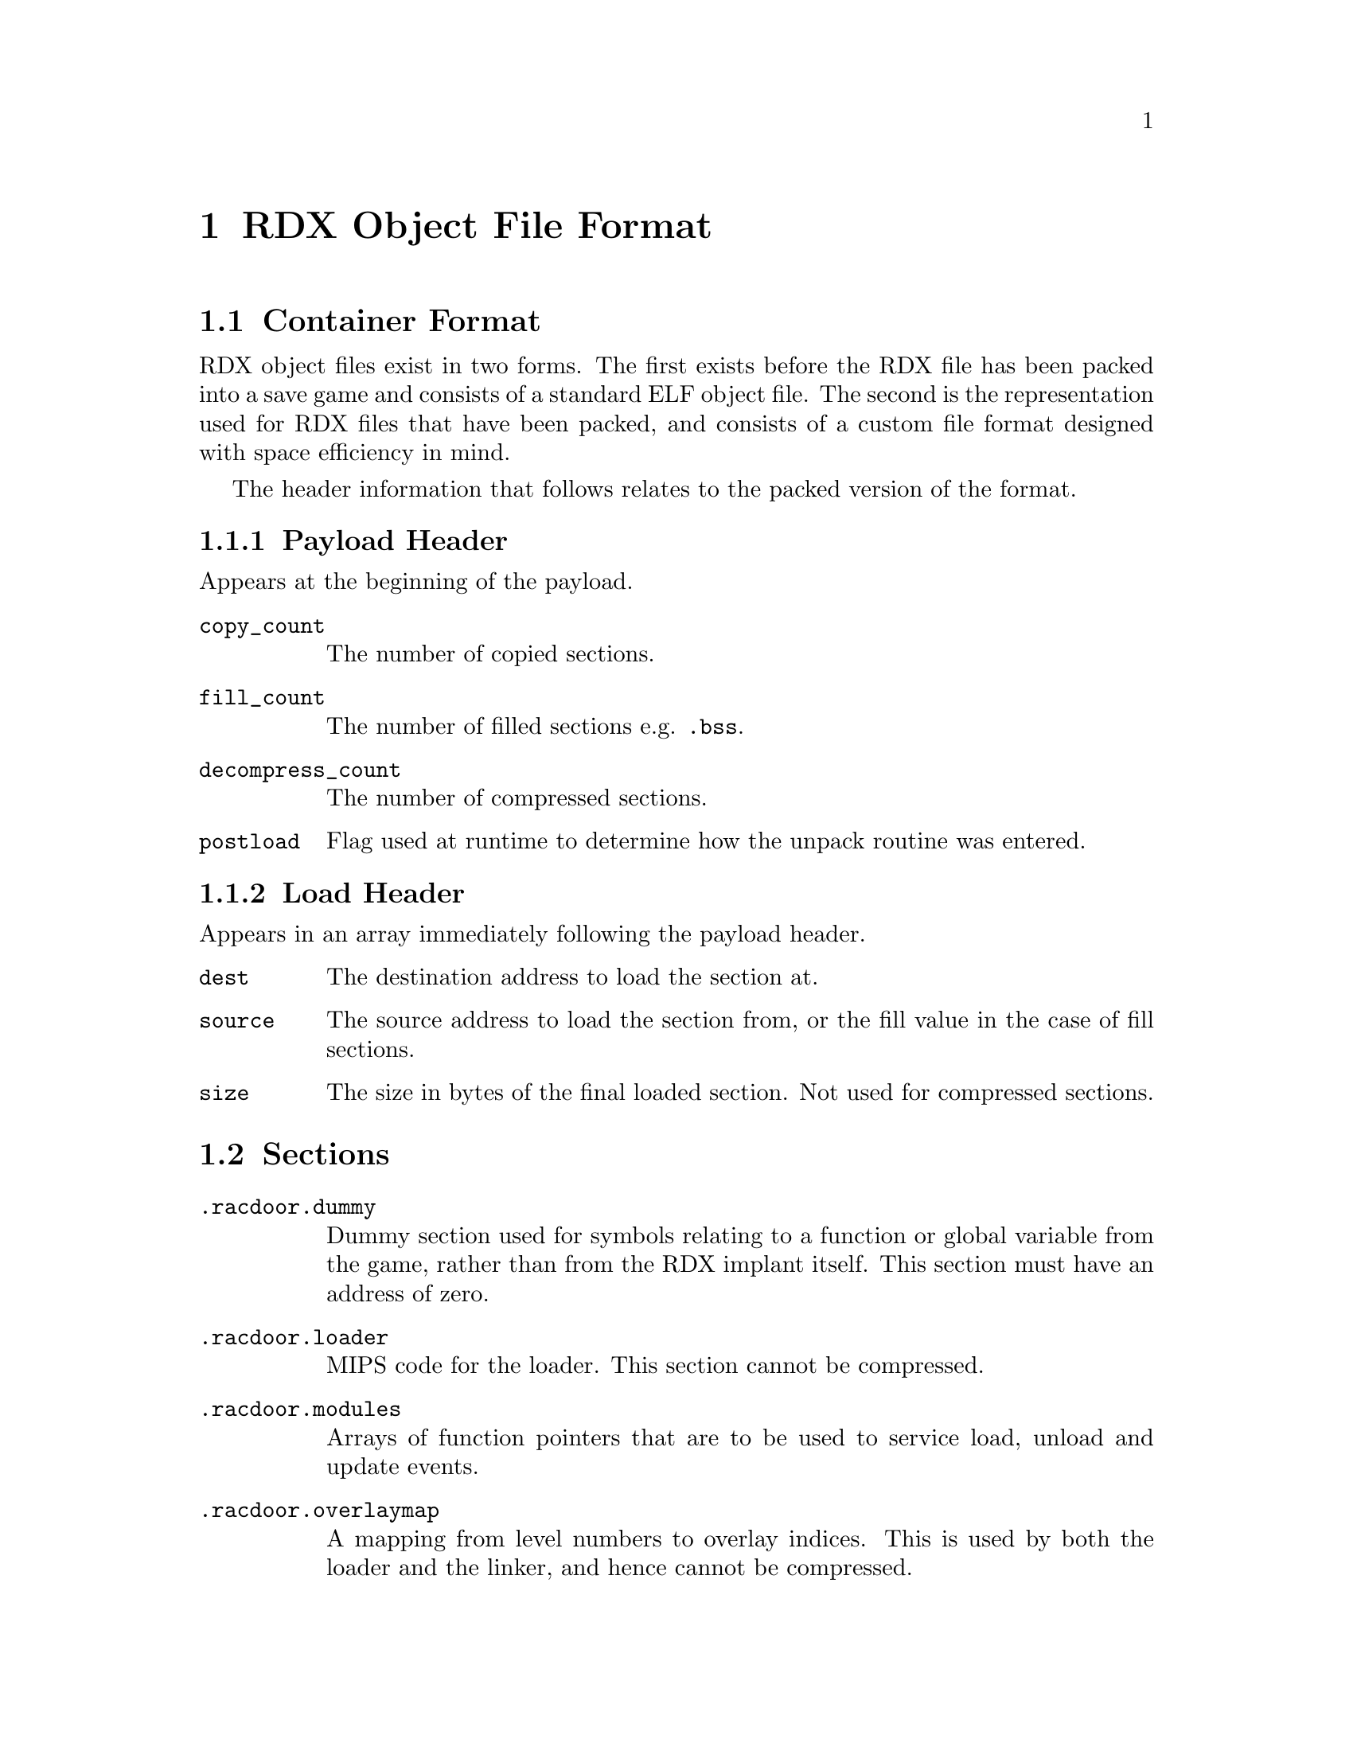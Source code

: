 @node RDX Object File Format
@chapter RDX Object File Format

@node Container Format
@section Container Format

RDX object files exist in two forms. The first exists before the RDX file has
been packed into a save game and consists of a standard ELF object file. The
second is the representation used for RDX files that have been packed, and
consists of a custom file format designed with space efficiency in mind.

The header information that follows relates to the packed version of the format.

@node Payload Header
@subsection Payload Header

Appears at the beginning of the payload.

@table @code

@item copy_count
The number of copied sections.

@item fill_count
The number of filled sections e.g. @code{.bss}.

@item decompress_count
The number of compressed sections.

@item postload
Flag used at runtime to determine how the unpack routine was entered.

@end table

@node Load Header
@subsection Load Header

Appears in an array immediately following the payload header.

@table @code

@item dest
The destination address to load the section at.

@item source
The source address to load the section from, or the fill value in the case of
fill sections.

@item size
The size in bytes of the final loaded section. Not used for compressed sections.

@end table

@node Sections
@section Sections

@table @code

@item .racdoor.dummy
Dummy section used for symbols relating to a function or global variable from
the game, rather than from the RDX implant itself. This section must have an
address of zero.

@item .racdoor.loader
MIPS code for the loader. This section cannot be compressed.

@item .racdoor.modules
Arrays of function pointers that are to be used to service load, unload and
update events.

@item .racdoor.overlaymap
A mapping from level numbers to overlay indices. This is used by both the loader
and the linker, and hence cannot be compressed.

@item .racdoor.addrtbl
Tables of addresses, used to link against functions and global variables from
the game. The first 4 bytes of the section are used to store the number of
addresses per level.

@item .racdoor.fastdecompress
The addresses of the @code{FastDecompress} function for each level overlay. Used by the
loader, and treated specially by the save game packer.

@item .racdoor.relocs
Relocations to be applied dynamically at runtime i.e. those that are used to
locate objects that exist within the level overlays. These use absolute
addresses instead of being relative to a specific section. Additionally, the
indices provided index into the tables in the @code{.racdoor.addrtbl} section
rather than a traditional symbol table.

@item .racdoor.symbolmap
Maps from symbol names to the runtime indices used for accessing addresses from
the @code{.racdoor.addrtbl} section. Not included at runtime.

@item .racdoor.serial
The product code of the release of the game which the implant is targetting,
stored as a null-terminated ASCII string. For example, @code{SCUS-97199} would 
be used to specify that the implant targets the NTSC release of Ratchet & Clank.

@end table

@node Symbols
@section Symbols

@node Exploit Symbols
@subsection Exploit Symbols

@table @code

@item _racdoor_max_level
The maximum legal value of the @code{Level} variable.

@item _racdoor_help_message
The index of the help message used to trigger the exploit.

@item _racdoor_help_gadget
The index of the gadget help message required for the exploit to be run.

@item _racdoor_help_log
The address of the @code{HelpLog} array.

@item _racdoor_initial_hook
The address of the branch instruction to overwrite in order to provide the
initial hook for the exploit.

@item _racdoor_return_to_game
The absolute address of the original target of the instruction pointed to by @code{_racdoor_initial_hook}.

@item _racdoor_original_instruction
The original value of the instruction pointed to by
@code{_racdoor_initial_hook}.

@item _racdoor_trampoline
The address of the save data block containing the trampoline which the initial
hook points to.

@item _racdoor_trampoline_offset
The offset of the trampoline in the save data block.

@item _racdoor_trampoline_block
The ID number of the save data block containing the trampoline.

@item _racdoor_decryptor
The address of the save game block containing payload decryption code.

@item _racdoor_decryptor_block
The ID number of the save game block containing the payload decryption code.

@item _racdoor_payload
The address of the save game block containing the payload.

@item _racdoor_payload_end
The first address past the end of the save game block containing the payload.

@item _racdoor_payload_block
The ID number of the save game block containing the payload.

@item _racdoor_modload_hook_ofs
The offset of the call in the @code{startlevel} function that we hook to run
the module load functions.

@item _racdoor_modupdate_hook_ofs
The offset of the call in the @code{startlevel} function that we hook to run
the module update functions.

@item _racdoor_modunload_hook_ofs
The offset of the call in the @code{startlevel} function that we hook to run
the module unload functions.

@end table

@node Linker Script Symbols
@subsection Linker Script Symbols

@table @code

@item _racdoor_autohooks, _racdoor_autohooks_end
The array of automatic function hooks.

@item _racdoor_modloadfuncs, _racdoor_modloadfuncs_end
Array of pointers to module load functions.

@item _racdoor_modupdatefuncs, _racdoor_modupdatefuncs_end
Array of pointers to module update functions.

@item _racdoor_modunloadfuncs, _racdoor_modunloadfuncs_end
Array of pointers to module unload functions.

@item _racdoor_overlaymap
Address of the @code{.racdoor.overlaymap} section used for mapping level numbers
to overlay indices.

@item _racdoor_addrtbl
Address of the @code{.racdoor.addrtbl} section used for looking up the addresses
of functions and global variables in the level overlays.

@item _racdoor_fastdecompress
Address of the @code{.racdoor.fastdecompress} section used by the loader to find
the @code{FastDecompress} function.

@item _racdoor_relocs
Runtime relocation table. This is filled in by @code{rdxlink} and only contains
relocations that are needed for linking against the level overlays.

@end table

